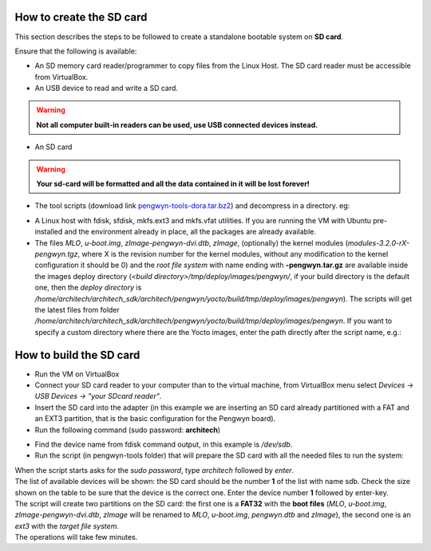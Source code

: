 How to create the SD card
-------------------------

This section describes the steps to be followed to create a standalone bootable system on **SD card**.

Ensure that the following is available:

* An SD memory card reader/programmer to copy files from the Linux Host. The SD card reader must be accessible from VirtualBox.
* An USB device to read and write a SD card.

.. warning::

 **Not all computer built-in readers can be used, use USB connected devices instead.**

* An SD card

.. warning::

 **Your sd-card will be formatted and all the data contained in it will be lost forever!**

* The tool scripts (download link `pengwyn-tools-dora.tar.bz2 <http://downloads.architechboards.com/doc/Pengwyn/pengwyn-tools-dora.tar.bz2>`_) and decompress in a directory. eg:

.. host::

 | mkdir -p /home/architech/Desktop/pengwyn-tools
 | tar -jxf pengwyn-tools.tar.bz2 -C /home/architech/Desktop/pengwyn-tools

* A Linux host with fdisk, sfdisk, mkfs.ext3 and mkfs.vfat utilities. If you are running the VM with Ubuntu pre-installed and the environment already in place, all the packages are already available.

* The files *MLO*, *u-boot.img*, *zImage-pengwyn-dvi.dtb*, *zImage*, (optionally) the kernel modules (*modules-3.2.0-rX-pengwyn.tgz*, where X is the revision number for the kernel modules, without any modification to the kernel configuration it should be 0) and the *root file system* with name ending with **-pengwyn.tar.gz** are available inside the images deploy directory (*<build directory>/tmp/deploy/images/pengwyn/*, if your build directory is the default one, then the *deploy directory* is */home/architech/architech_sdk/architech/pengwyn/yocto/build/tmp/deploy/images/pengwyn*). The scripts will get the latest files from folder */home/architech/architech_sdk/architech/pengwyn/yocto/build/tmp/deploy/images/pengwyn*. If you want to specify a custom directory where there are the Yocto images, enter the path directly after the script name, e.g.:

.. host::

 | cd /home/architech/Desktop/pengwyn-tools
 | sudo ./fast-create-sdcard.sh /home/architech/custom-dir

How to build the SD card
------------------------

* Run the VM on VirtualBox

* Connect your SD card reader to your computer than to the virtual machine, from VirtualBox menu select *Devices → USB Devices → "your SDcard reader"*.
* Insert the SD card into the adapter (in this example we are inserting an SD card already partitioned with a FAT and an EXT3 partition, that is the basic configuration for the Pengwyn board).
* Run the following command (sudo password: **architech**)

.. host::

 | sudo fdisk -l
 | 
 | Disk /dev/sdb: 1971 MB, 1971322880 bytes
 | 255 heads, 63 sectors/track, 239 cylinders
 | Units = cylinders of 16065 * 512 = 8225280 bytes
 | Sector size (logical/physical): 512 bytes / 512 bytes
 | I/O size (minimum/optimal): 512 bytes / 512 bytes
 | Disk identifier: 0x9bfa2153
 | 
 | Device Boot      Start         End      Blocks   Id  System
 | /dev/sdb1   *           1           9       72261    c  W95 FAT32 (LBA)
 | /dev/sdb2              11         239     1839442+  83  Linux

* Find the device name from fdisk command output, in this example is */dev/sdb*.

* Run the script (in pengwyn-tools folder) that will prepare the SD card with all the needed files to run the system:

.. host::

 | sudo ./fast-create-sdcard.sh

| When the script starts asks for the *sudo password*, type *architech* followed by *enter*.
| The list of available devices will be shown: the SD card should be the number **1** of the list with name sdb. Check the size shown on the table to be sure that the device is the correct one. Enter the device number **1** followed by enter-key.

.. host::

 | +------------------------------------------------------------------------------+
 | |                                                                              |
 | | This script will create a bootable SD card.                                  |
 | | The script must be run with root permissions.                                |
 | |                                                                              |
 | +------------------------------------------------------------------------------+
 | 
 | 
 | +------------------------------------------------------------------------------+
 | | LIST OF AVAILABLE DRIVES:                                                    |
 | +------------------------------------------------------------------------------+
 |
 | #  major   minor    size   name
 | 1:   8       16    1927168 sdb
 | 
 | Enter Device Number #:

| The script will create two partitions on the SD card: the first one is a **FAT32** with the **boot files** (*MLO*, *u-boot.img*, *zImage-pengwyn-dvi.dtb*, *zImage* will be renamed to *MLO*, *u-boot.img*, *pengwyn.dtb* and *zImage*), the second one is an *ext3* with the *target file system*.
| The operations will take few minutes.

.. host::

 | +------------------------------------------------------------------------------+
 | |                                                                              |
 | | This script will create a bootable SD card.                                  |
 | | The script must be run with root permissions.                                |
 | |                                                                              |
 | +------------------------------------------------------------------------------+
 |
 | 
 | +------------------------------------------------------------------------------+
 | | LIST OF AVAILABLE DRIVES:                                                    |
 | +------------------------------------------------------------------------------+
 |
 | #  major   minor    size   name
 | 1:   8       16    1927168 sdb
 | 
 | Enter Device Number #: 1
 | 
 | sdb was selected
 | 
 | sdb1  sdb2
 | 72261 1839442
 | 
 | Mount the partitions
 | Emptying partitions
 | Syncing....
 | 
 | +------------------------------------------------------------------------------+
 | |	Copying files now... will take minutes				       |
 | +------------------------------------------------------------------------------+
 | 
 | Copying boot partition
 | Copying file system partition
 | Copying modules
 | Syncing....
 | Un-mount the partitions
 | Remove created temp directories
 | Operation Finished
 | 
 | Press ENTER to finish

